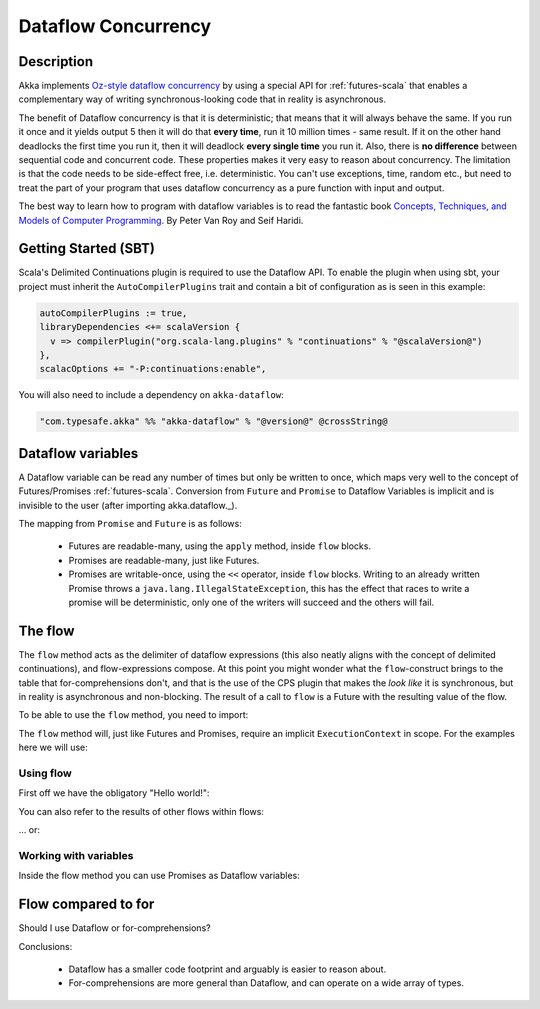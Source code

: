 Dataflow Concurrency
============================

Description
-----------

Akka implements `Oz-style dataflow concurrency <http://www.mozart-oz.org/documentation/tutorial/node8.html#chapter.concurrency>`_
by using a special API for :ref:`futures-scala` that enables a complementary way of writing synchronous-looking code that in reality is asynchronous.

The benefit of Dataflow concurrency is that it is deterministic; that means that it will always behave the same.
If you run it once and it yields output 5 then it will do that **every time**, run it 10 million times - same result.
If it on the other hand deadlocks the first time you run it, then it will deadlock **every single time** you run it.
Also, there is **no difference** between sequential code and concurrent code. These properties makes it very easy to reason about concurrency.
The limitation is that the code needs to be side-effect free, i.e. deterministic.
You can't use exceptions, time, random etc., but need to treat the part of your program that uses dataflow concurrency as a pure function with input and output.

The best way to learn how to program with dataflow variables is to read the fantastic book `Concepts, Techniques, and Models of Computer Programming <http://www.info.ucl.ac.be/%7Epvr/book.html>`_. By Peter Van Roy and Seif Haridi.

Getting Started (SBT)
---------------------

Scala's Delimited Continuations plugin is required to use the Dataflow API. To enable the plugin when using sbt, your project must inherit the ``AutoCompilerPlugins`` trait and contain a bit of configuration as is seen in this example:

.. code-block:: scala

  autoCompilerPlugins := true,
  libraryDependencies <+= scalaVersion {
    v => compilerPlugin("org.scala-lang.plugins" % "continuations" % "@scalaVersion@")
  },
  scalacOptions += "-P:continuations:enable",


You will also need to include a dependency on ``akka-dataflow``:

.. code-block:: scala

  "com.typesafe.akka" %% "akka-dataflow" % "@version@" @crossString@

Dataflow variables
------------------

A Dataflow variable can be read any number of times but only be written to once, which maps very well to the concept of Futures/Promises :ref:`futures-scala`.
Conversion from ``Future`` and ``Promise`` to Dataflow Variables is implicit and is invisible to the user (after importing akka.dataflow._).

The mapping from ``Promise`` and ``Future`` is as follows:

  - Futures are readable-many, using the ``apply`` method, inside ``flow`` blocks.
  - Promises are readable-many, just like Futures.
  - Promises are writable-once, using the ``<<`` operator, inside ``flow`` blocks.
    Writing to an already written Promise throws a ``java.lang.IllegalStateException``,
    this has the effect that races to write a promise will be deterministic,
    only one of the writers will succeed and the others will fail.

The flow
--------

The ``flow`` method acts as the delimiter of dataflow expressions (this also neatly aligns with the concept of delimited continuations),
and flow-expressions compose. At this point you might wonder what the ``flow``-construct brings to the table that for-comprehensions don't,
and that is the use of the CPS plugin that makes the *look like* it is synchronous, but in reality is asynchronous and non-blocking.
The result of a call to ``flow`` is a Future with the resulting value of the flow.

To be able to use the ``flow`` method, you need to import:

.. includecode:: code/docs/dataflow/DataflowDocSpec.scala
   :include: import-akka-dataflow

The ``flow`` method will, just like Futures and Promises, require an implicit ``ExecutionContext`` in scope.
For the examples here we will use:

.. includecode:: code/docs/dataflow/DataflowDocSpec.scala
   :include: import-global-implicit

Using flow
~~~~~~~~~~

First off we have the obligatory "Hello world!":

.. includecode:: code/docs/dataflow/DataflowDocSpec.scala
   :include: simplest-hello-world

You can also refer to the results of other flows within flows:

.. includecode:: code/docs/dataflow/DataflowDocSpec.scala
   :include: nested-hello-world-a

… or:

.. includecode:: code/docs/dataflow/DataflowDocSpec.scala
   :include: nested-hello-world-b

Working with variables
~~~~~~~~~~~~~~~~~~~~~~

Inside the flow method you can use Promises as Dataflow variables:

.. includecode:: code/docs/dataflow/DataflowDocSpec.scala
   :include: dataflow-variable-a

Flow compared to for
--------------------

Should I use Dataflow or for-comprehensions?

.. includecode:: code/docs/dataflow/DataflowDocSpec.scala
   :include: for-vs-flow

Conclusions:

 - Dataflow has a smaller code footprint and arguably is easier to reason about.
 - For-comprehensions are more general than Dataflow, and can operate on a wide array of types.

